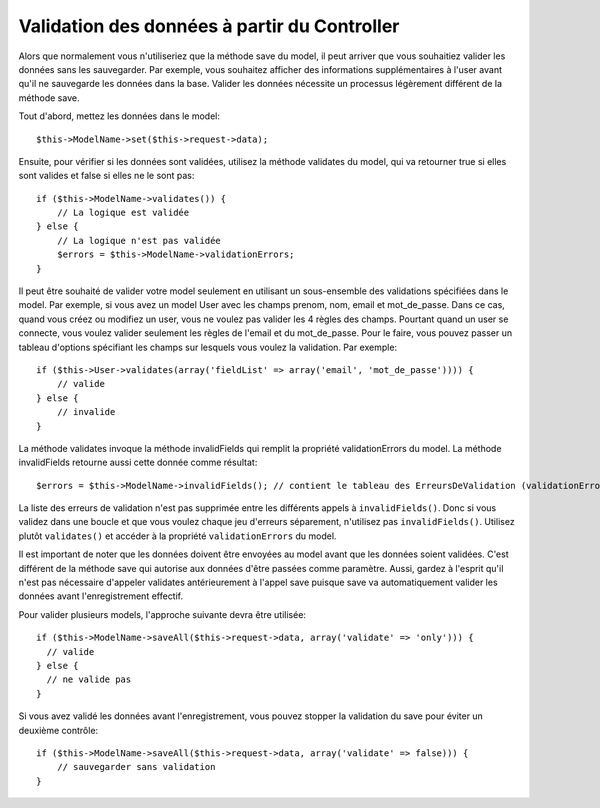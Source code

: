 Validation des données à partir du Controller
#############################################

Alors que normalement vous n'utiliseriez que la méthode save du model,
il peut arriver que vous souhaitiez valider les données sans les sauvegarder.
Par exemple, vous souhaitez afficher des informations supplémentaires à
l'user avant qu'il ne sauvegarde les données dans la base. Valider
les données nécessite un processus légèrement différent de la méthode save.

Tout d'abord, mettez les données dans le model::

    $this->ModelName->set($this->request->data);

Ensuite, pour vérifier si les données sont validées, utilisez la méthode
validates du model, qui va retourner true si elles sont valides et false
si elles ne le sont pas::

    if ($this->ModelName->validates()) {
        // La logique est validée
    } else {
        // La logique n'est pas validée
        $errors = $this->ModelName->validationErrors;
    }

Il peut être souhaité de valider votre model seulement en utilisant
un sous-ensemble des validations spécifiées dans le model. Par exemple,
si vous avez un model User avec les champs prenom, nom, email et
mot_de_passe. Dans ce cas, quand vous créez ou modifiez un user,
vous ne voulez pas valider les 4 règles des champs. Pourtant quand un
user se connecte, vous voulez valider seulement les règles de
l'email et du mot_de_passe. Pour le faire, vous pouvez passer un tableau
d'options spécifiant les champs sur lesquels vous voulez la validation.
Par exemple::

    if ($this->User->validates(array('fieldList' => array('email', 'mot_de_passe')))) {
        // valide
    } else {
        // invalide
    }

La méthode validates invoque la méthode invalidFields qui
remplit la propriété validationErrors du model. La méthode
invalidFields retourne aussi cette donnée comme résultat::

    $errors = $this->ModelName->invalidFields(); // contient le tableau des ErreursDeValidation (validationErrors)

La liste des erreurs de validation n'est pas supprimée entre les différents
appels à ``invalidFields()``. Donc si vous validez dans une boucle et que vous
voulez chaque jeu d'erreurs séparement, n'utilisez pas ``invalidFields()``.
Utilisez plutôt ``validates()`` et accéder à la propriété ``validationErrors``
du model.

Il est important de noter que les données doivent être envoyées au model
avant que les données soient validées. C'est différent de la méthode save
qui autorise aux données d'être passées comme paramètre. Aussi,
gardez à l'esprit qu'il n'est pas nécessaire d'appeler validates antérieurement
à l'appel save puisque save va automatiquement valider les données avant
l'enregistrement effectif.

Pour valider plusieurs models, l'approche suivante devra être utilisée::

    if ($this->ModelName->saveAll($this->request->data, array('validate' => 'only'))) {
      // valide
    } else {
      // ne valide pas
    }

Si vous avez validé les données avant l'enregistrement, vous pouvez stopper la
validation du save pour éviter un deuxième contrôle::

    if ($this->ModelName->saveAll($this->request->data, array('validate' => false))) {
        // sauvegarder sans validation
    }


.. meta::
    :title lang=fr: Validation des données depuis un controller
    :keywords lang=fr: règles de mot de passe,validations,sous-ensemble,tableau,logs,logique,email,prénom nom,modèles,models,options,données du model
